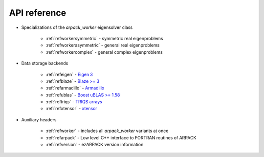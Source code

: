 .. _reference:

API reference
=============

* Specializations of the `arpack_worker` eigensolver class

    * :ref:`refworkersymmetric` - symmetric real eigenproblems
    * :ref:`refworkerasymmetric` - general real eigenproblems
    * :ref:`refworkercomplex` - general complex eigenproblems

* Data storage backends

    * :ref:`refeigen` - `Eigen 3 <http://eigen.tuxfamily.org>`_
    * :ref:`refblaze` - `Blaze >= 3 <https://bitbucket.org/blaze-lib/blaze>`_
    * :ref:`refarmadillo` - `Armadillo <http://arma.sourceforge.net>`_
    * :ref:`refublas` - `Boost uBLAS >= 1.58
      <https://www.boost.org/doc/libs/1_58_0/libs/numeric/ublas/doc>`_
    * :ref:`reftriqs` - `TRIQS arrays <https://triqs.github.io/triqs/latest/>`_
    * :ref:`refxtensor` - `xtensor <https://github.com/xtensor-stack/xtensor>`_

* Auxiliary headers

    * :ref:`refworker` - includes all `arpack_worker` variants at once
    * :ref:`refarpack` - Low level C++ interface to FORTRAN routines of ARPACK
    * :ref:`refversion` - ezARPACK version information

